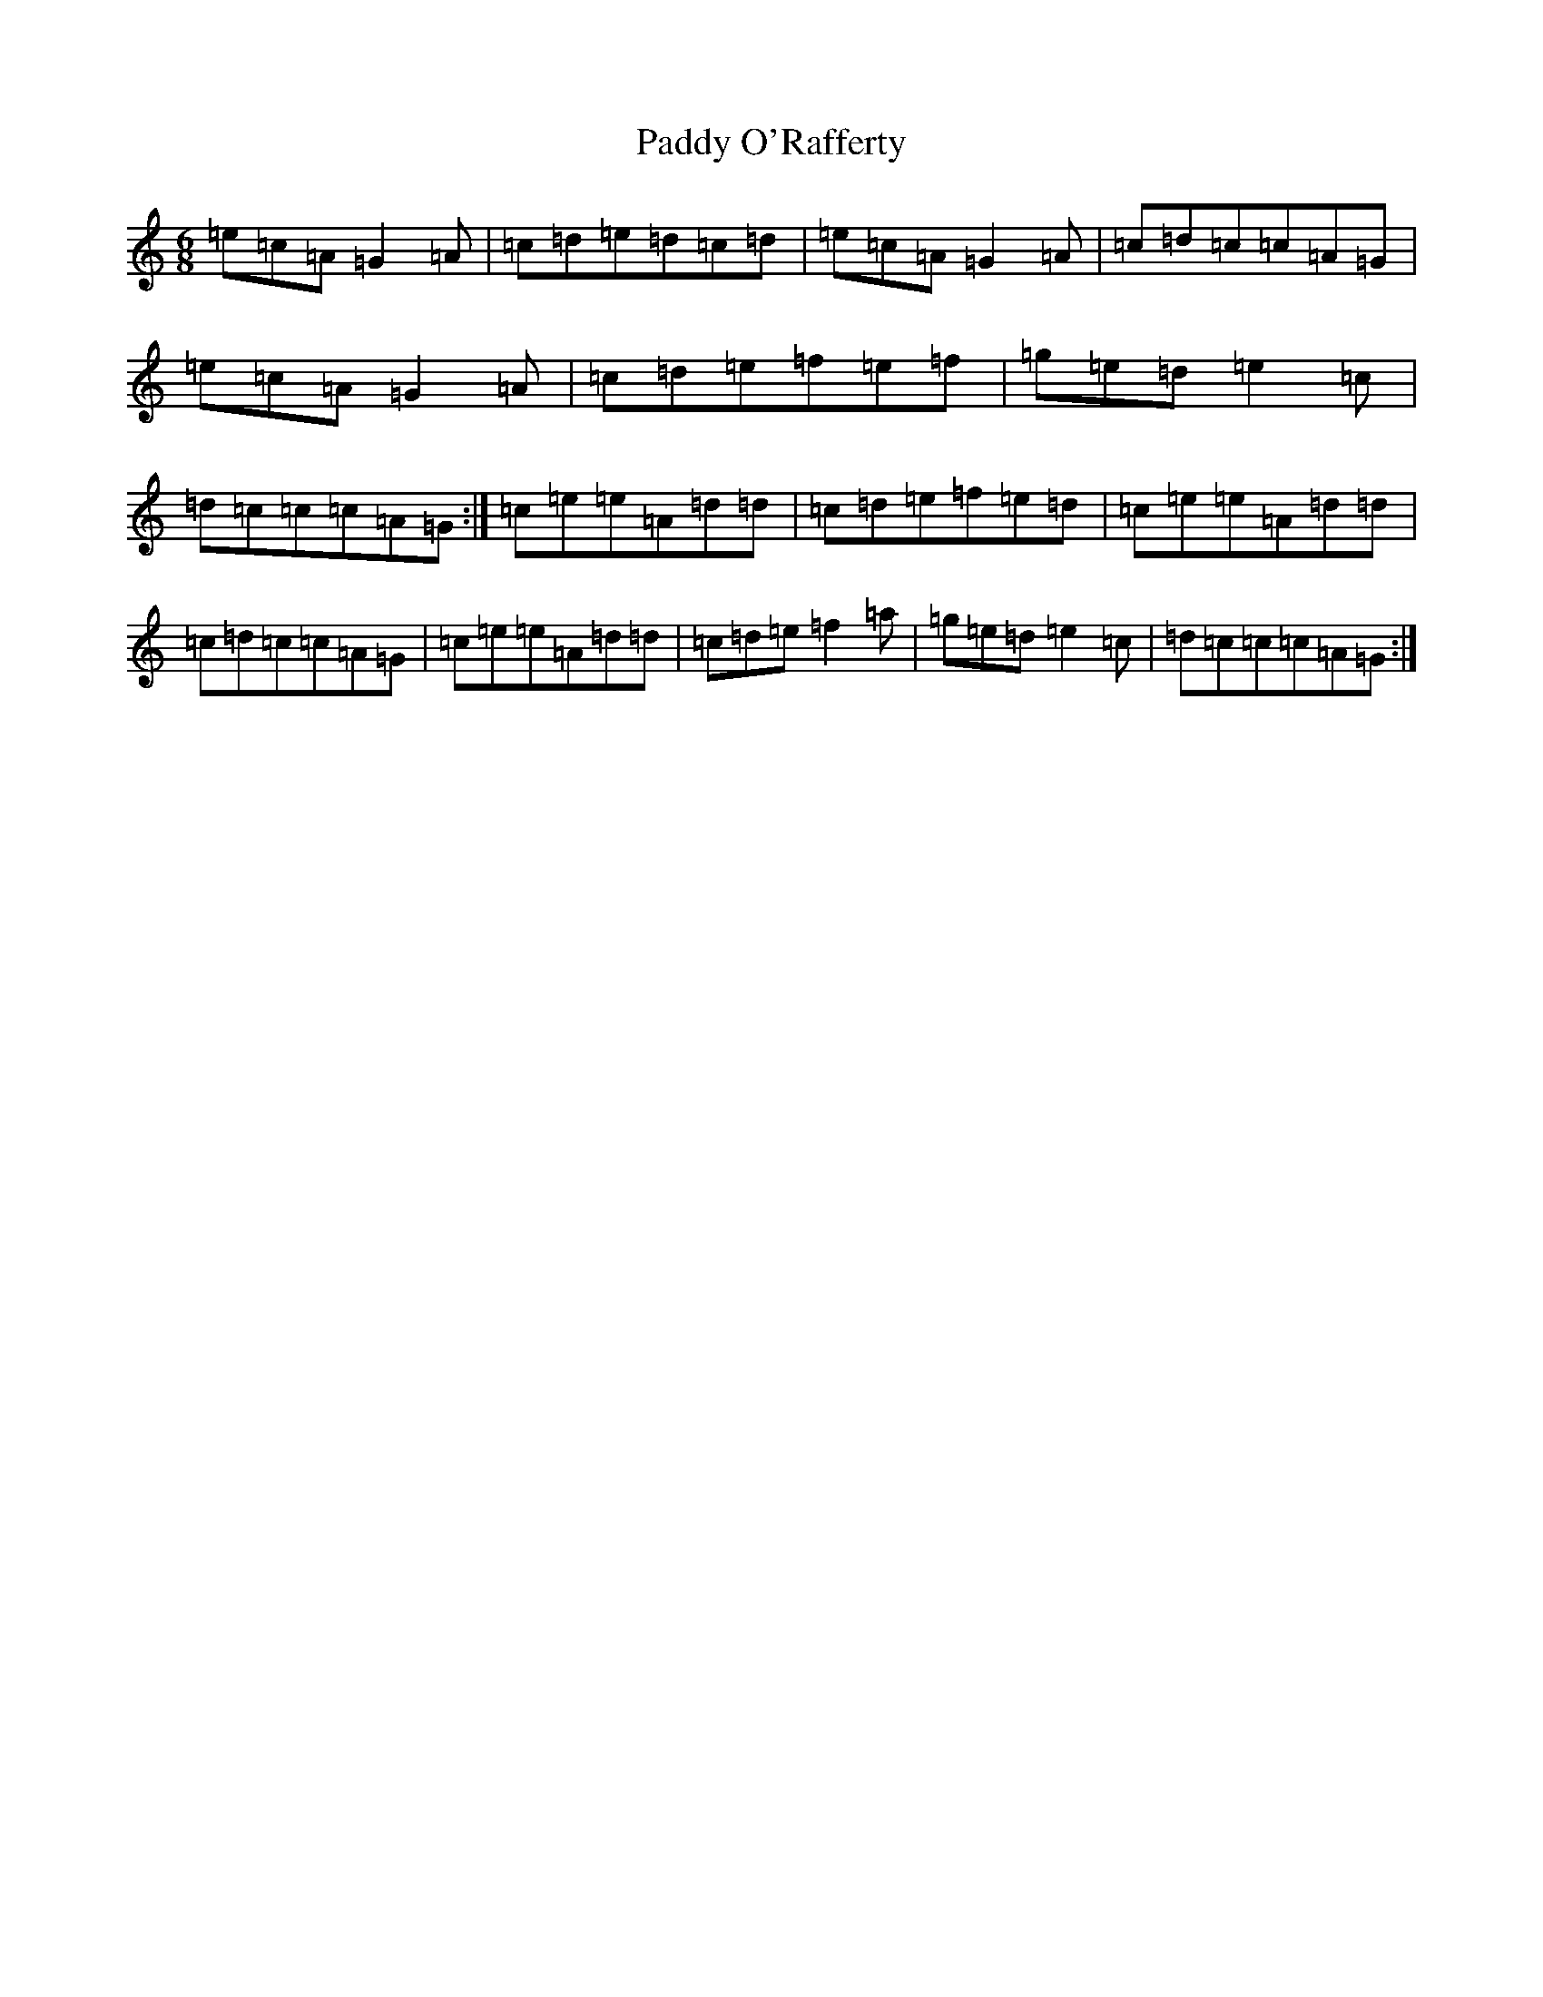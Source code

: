 X: 16503
T: Paddy O'Rafferty
S: https://thesession.org/tunes/741#setting13825
Z: D Major
R: jig
M:6/8
L:1/8
K: C Major
=e=c=A=G2=A|=c=d=e=d=c=d|=e=c=A=G2=A|=c=d=c=c=A=G|=e=c=A=G2=A|=c=d=e=f=e=f|=g=e=d=e2=c|=d=c=c=c=A=G:|=c=e=e=A=d=d|=c=d=e=f=e=d|=c=e=e=A=d=d|=c=d=c=c=A=G|=c=e=e=A=d=d|=c=d=e=f2=a|=g=e=d=e2=c|=d=c=c=c=A=G:|